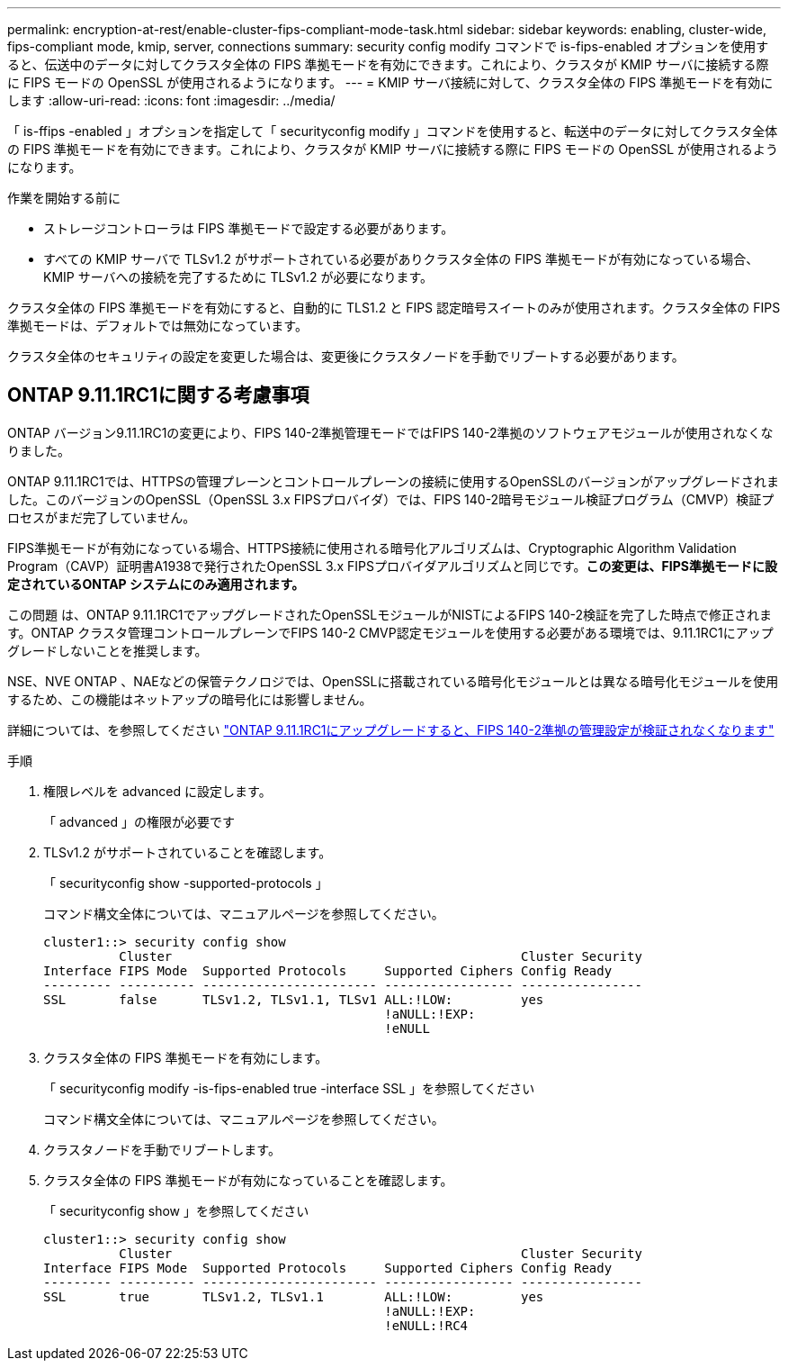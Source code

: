 ---
permalink: encryption-at-rest/enable-cluster-fips-compliant-mode-task.html 
sidebar: sidebar 
keywords: enabling, cluster-wide, fips-compliant mode, kmip, server, connections 
summary: security config modify コマンドで is-fips-enabled オプションを使用すると、伝送中のデータに対してクラスタ全体の FIPS 準拠モードを有効にできます。これにより、クラスタが KMIP サーバに接続する際に FIPS モードの OpenSSL が使用されるようになります。 
---
= KMIP サーバ接続に対して、クラスタ全体の FIPS 準拠モードを有効にします
:allow-uri-read: 
:icons: font
:imagesdir: ../media/


[role="lead"]
「 is-ffips -enabled 」オプションを指定して「 securityconfig modify 」コマンドを使用すると、転送中のデータに対してクラスタ全体の FIPS 準拠モードを有効にできます。これにより、クラスタが KMIP サーバに接続する際に FIPS モードの OpenSSL が使用されるようになります。

.作業を開始する前に
* ストレージコントローラは FIPS 準拠モードで設定する必要があります。
* すべての KMIP サーバで TLSv1.2 がサポートされている必要がありクラスタ全体の FIPS 準拠モードが有効になっている場合、 KMIP サーバへの接続を完了するために TLSv1.2 が必要になります。


クラスタ全体の FIPS 準拠モードを有効にすると、自動的に TLS1.2 と FIPS 認定暗号スイートのみが使用されます。クラスタ全体の FIPS 準拠モードは、デフォルトでは無効になっています。

クラスタ全体のセキュリティの設定を変更した場合は、変更後にクラスタノードを手動でリブートする必要があります。



== ONTAP 9.11.1RC1に関する考慮事項

ONTAP バージョン9.11.1RC1の変更により、FIPS 140-2準拠管理モードではFIPS 140-2準拠のソフトウェアモジュールが使用されなくなりました。

ONTAP 9.11.1RC1では、HTTPSの管理プレーンとコントロールプレーンの接続に使用するOpenSSLのバージョンがアップグレードされました。このバージョンのOpenSSL（OpenSSL 3.x FIPSプロバイダ）では、FIPS 140-2暗号モジュール検証プログラム（CMVP）検証プロセスがまだ完了していません。

FIPS準拠モードが有効になっている場合、HTTPS接続に使用される暗号化アルゴリズムは、Cryptographic Algorithm Validation Program（CAVP）証明書A1938で発行されたOpenSSL 3.x FIPSプロバイダアルゴリズムと同じです。*この変更は、FIPS準拠モードに設定されているONTAP システムにのみ適用されます。*

この問題 は、ONTAP 9.11.1RC1でアップグレードされたOpenSSLモジュールがNISTによるFIPS 140-2検証を完了した時点で修正されます。ONTAP クラスタ管理コントロールプレーンでFIPS 140-2 CMVP認定モジュールを使用する必要がある環境では、9.11.1RC1にアップグレードしないことを推奨します。

NSE、NVE ONTAP 、NAEなどの保管テクノロジでは、OpenSSLに搭載されている暗号化モジュールとは異なる暗号化モジュールを使用するため、この機能はネットアップの暗号化には影響しません。

詳細については、を参照してください link:https://kb.netapp.com/Advice_and_Troubleshooting/Data_Storage_Software/ONTAP_OS/Upgrading_to_ONTAP_9.11.1RC1_results_in_FIPS_140-2_compliance_management_configuration_that_is_not_validated["ONTAP 9.11.1RC1にアップグレードすると、FIPS 140-2準拠の管理設定が検証されなくなります"^]

.手順
. 権限レベルを advanced に設定します。
+
「 advanced 」の権限が必要です

. TLSv1.2 がサポートされていることを確認します。
+
「 securityconfig show -supported-protocols 」

+
コマンド構文全体については、マニュアルページを参照してください。

+
[listing]
----
cluster1::> security config show
          Cluster                                              Cluster Security
Interface FIPS Mode  Supported Protocols     Supported Ciphers Config Ready
--------- ---------- ----------------------- ----------------- ----------------
SSL       false      TLSv1.2, TLSv1.1, TLSv1 ALL:!LOW:         yes
                                             !aNULL:!EXP:
                                             !eNULL
----
. クラスタ全体の FIPS 準拠モードを有効にします。
+
「 securityconfig modify -is-fips-enabled true -interface SSL 」を参照してください

+
コマンド構文全体については、マニュアルページを参照してください。

. クラスタノードを手動でリブートします。
. クラスタ全体の FIPS 準拠モードが有効になっていることを確認します。
+
「 securityconfig show 」を参照してください

+
[listing]
----
cluster1::> security config show
          Cluster                                              Cluster Security
Interface FIPS Mode  Supported Protocols     Supported Ciphers Config Ready
--------- ---------- ----------------------- ----------------- ----------------
SSL       true       TLSv1.2, TLSv1.1        ALL:!LOW:         yes
                                             !aNULL:!EXP:
                                             !eNULL:!RC4
----

